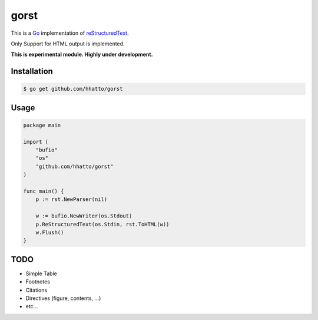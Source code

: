 gorst
=====
This is a Go_ implementation of reStructuredText_.

Only Support for HTML output is implemented.

.. _reStructuredText: http://docutils.sourceforge.net/docs/ref/rst/restructuredtext.html
.. _Go: http://golang.org/

**This is experimental module. Highly under development.**


Installation
------------
.. code-block:: bash

    $ go get github.com/hhatto/gorst


Usage
-----
.. code-block:: go

    package main

    import (
        "bufio"
        "os"
        "github.com/hhatto/gorst"
    )

    func main() {
        p := rst.NewParser(nil)

        w := bufio.NewWriter(os.Stdout)
        p.ReStructuredText(os.Stdin, rst.ToHTML(w))
        w.Flush()
    }


TODO
----
* Simple Table
* Footnotes
* Citations
* Directives (figure, contents, ...)
* etc...
